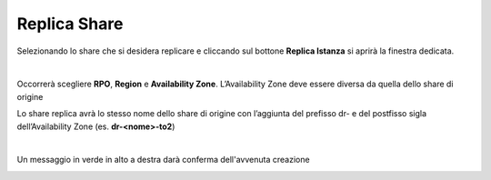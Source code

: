 .. _Replica_Share.rst:

**Replica Share**
*****************

Selezionando lo share che si desidera replicare e cliccando sul bottone **Replica Istanza** si aprirà la finestra dedicata.

.. image:: img/16.3_Replica_Share1.png

|

Occorrerà scegliere **RPO**, **Region** e **Availability Zone**. L’Availability Zone deve essere diversa da quella dello share di origine

.. image:: img/16.3_Replica_Share2.png

Lo share replica avrà lo stesso nome dello share di origine con l’aggiunta del prefisso dr- e del postfisso sigla dell’Availability Zone (es. **dr-<nome>-to2**)

|

Un messaggio in verde in alto a destra darà conferma dell'avvenuta creazione

.. image:: img/16.3_Replica_Share3.png
